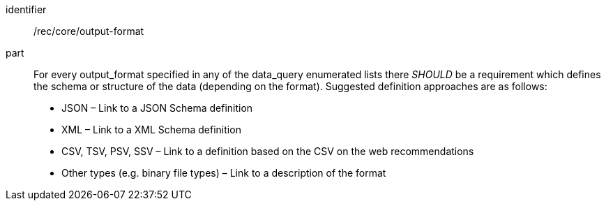 [[rec_core_output-format]]

[recommendation]
====
[%metadata]
identifier:: /rec/core/output-format
part:: For every output_format specified in any of the data_query enumerated lists there _SHOULD_ be a requirement which defines the schema or structure of the data (depending on the format). Suggested definition approaches are as follows:

* JSON – Link to a JSON Schema definition
* XML – Link to a XML Schema definition
* CSV, TSV, PSV, SSV – Link to a definition based on the CSV on the web recommendations
* Other types (e.g. binary file types) – Link to a description of the format

====